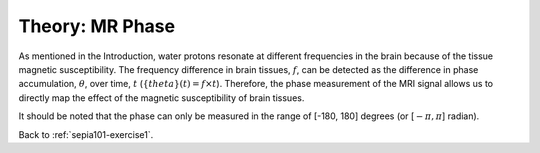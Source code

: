 .. _sepia101-theory-mrphase:

Theory: MR Phase
================

As mentioned in the Introduction, water protons resonate at different frequencies in the brain because of the tissue magnetic susceptibility. The frequency difference in brain tissues, :math:`f`, can be detected as the difference in phase accumulation, :math:`\theta`, over time, :math:`t` (:math:`\{theta}(t) = f \times t`). Therefore, the phase measurement of the MRI signal allows us to directly map the effect of the magnetic susceptibility of brain tissues.

It should be noted that the phase can only be measured in the range of [-180, 180] degrees (or [:math:`-\pi, \pi`] radian).

Back to :ref:`sepia101-exercise1`.

